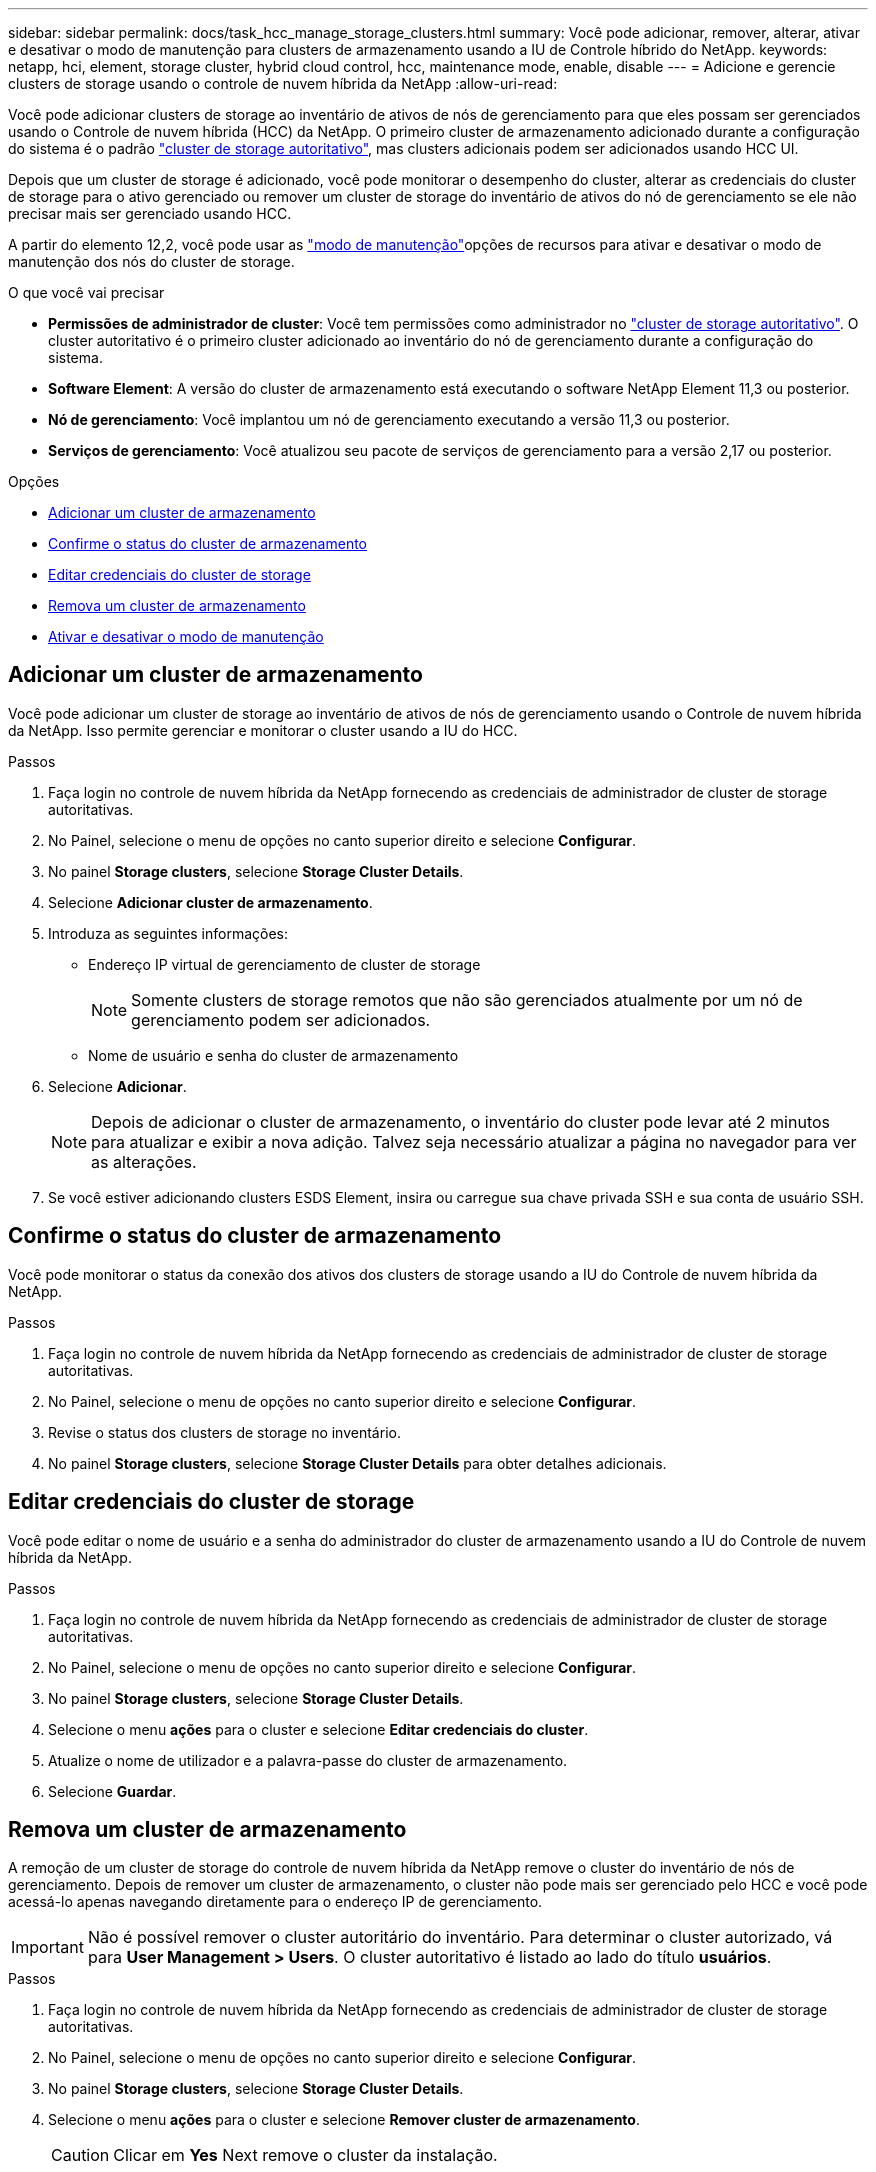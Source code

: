 ---
sidebar: sidebar 
permalink: docs/task_hcc_manage_storage_clusters.html 
summary: Você pode adicionar, remover, alterar, ativar e desativar o modo de manutenção para clusters de armazenamento usando a IU de Controle híbrido do NetApp. 
keywords: netapp, hci, element, storage cluster, hybrid cloud control, hcc, maintenance mode, enable, disable 
---
= Adicione e gerencie clusters de storage usando o controle de nuvem híbrida da NetApp
:allow-uri-read: 


[role="lead"]
Você pode adicionar clusters de storage ao inventário de ativos de nós de gerenciamento para que eles possam ser gerenciados usando o Controle de nuvem híbrida (HCC) da NetApp. O primeiro cluster de armazenamento adicionado durante a configuração do sistema é o padrão link:concept_hci_clusters.html#authoritative-storage-clusters["cluster de storage autoritativo"], mas clusters adicionais podem ser adicionados usando HCC UI.

Depois que um cluster de storage é adicionado, você pode monitorar o desempenho do cluster, alterar as credenciais do cluster de storage para o ativo gerenciado ou remover um cluster de storage do inventário de ativos do nó de gerenciamento se ele não precisar mais ser gerenciado usando HCC.

A partir do elemento 12,2, você pode usar as link:concept_hci_storage_maintenance_mode.html["modo de manutenção"]opções de recursos para ativar e desativar o modo de manutenção dos nós do cluster de storage.

.O que você vai precisar
* *Permissões de administrador de cluster*: Você tem permissões como administrador no link:concept_hci_clusters.html#authoritative-storage-clusters["cluster de storage autoritativo"]. O cluster autoritativo é o primeiro cluster adicionado ao inventário do nó de gerenciamento durante a configuração do sistema.
* *Software Element*: A versão do cluster de armazenamento está executando o software NetApp Element 11,3 ou posterior.
* *Nó de gerenciamento*: Você implantou um nó de gerenciamento executando a versão 11,3 ou posterior.
* *Serviços de gerenciamento*: Você atualizou seu pacote de serviços de gerenciamento para a versão 2,17 ou posterior.


.Opções
* <<Adicionar um cluster de armazenamento>>
* <<Confirme o status do cluster de armazenamento>>
* <<Editar credenciais do cluster de storage>>
* <<Remova um cluster de armazenamento>>
* <<Ativar e desativar o modo de manutenção>>




== Adicionar um cluster de armazenamento

Você pode adicionar um cluster de storage ao inventário de ativos de nós de gerenciamento usando o Controle de nuvem híbrida da NetApp. Isso permite gerenciar e monitorar o cluster usando a IU do HCC.

.Passos
. Faça login no controle de nuvem híbrida da NetApp fornecendo as credenciais de administrador de cluster de storage autoritativas.
. No Painel, selecione o menu de opções no canto superior direito e selecione *Configurar*.
. No painel *Storage clusters*, selecione *Storage Cluster Details*.
. Selecione *Adicionar cluster de armazenamento*.
. Introduza as seguintes informações:
+
** Endereço IP virtual de gerenciamento de cluster de storage
+

NOTE: Somente clusters de storage remotos que não são gerenciados atualmente por um nó de gerenciamento podem ser adicionados.

** Nome de usuário e senha do cluster de armazenamento


. Selecione *Adicionar*.
+

NOTE: Depois de adicionar o cluster de armazenamento, o inventário do cluster pode levar até 2 minutos para atualizar e exibir a nova adição. Talvez seja necessário atualizar a página no navegador para ver as alterações.

. Se você estiver adicionando clusters ESDS Element, insira ou carregue sua chave privada SSH e sua conta de usuário SSH.




== Confirme o status do cluster de armazenamento

Você pode monitorar o status da conexão dos ativos dos clusters de storage usando a IU do Controle de nuvem híbrida da NetApp.

.Passos
. Faça login no controle de nuvem híbrida da NetApp fornecendo as credenciais de administrador de cluster de storage autoritativas.
. No Painel, selecione o menu de opções no canto superior direito e selecione *Configurar*.
. Revise o status dos clusters de storage no inventário.
. No painel *Storage clusters*, selecione *Storage Cluster Details* para obter detalhes adicionais.




== Editar credenciais do cluster de storage

Você pode editar o nome de usuário e a senha do administrador do cluster de armazenamento usando a IU do Controle de nuvem híbrida da NetApp.

.Passos
. Faça login no controle de nuvem híbrida da NetApp fornecendo as credenciais de administrador de cluster de storage autoritativas.
. No Painel, selecione o menu de opções no canto superior direito e selecione *Configurar*.
. No painel *Storage clusters*, selecione *Storage Cluster Details*.
. Selecione o menu *ações* para o cluster e selecione *Editar credenciais do cluster*.
. Atualize o nome de utilizador e a palavra-passe do cluster de armazenamento.
. Selecione *Guardar*.




== Remova um cluster de armazenamento

A remoção de um cluster de storage do controle de nuvem híbrida da NetApp remove o cluster do inventário de nós de gerenciamento. Depois de remover um cluster de armazenamento, o cluster não pode mais ser gerenciado pelo HCC e você pode acessá-lo apenas navegando diretamente para o endereço IP de gerenciamento.


IMPORTANT: Não é possível remover o cluster autoritário do inventário. Para determinar o cluster autorizado, vá para *User Management > Users*. O cluster autoritativo é listado ao lado do título *usuários*.

.Passos
. Faça login no controle de nuvem híbrida da NetApp fornecendo as credenciais de administrador de cluster de storage autoritativas.
. No Painel, selecione o menu de opções no canto superior direito e selecione *Configurar*.
. No painel *Storage clusters*, selecione *Storage Cluster Details*.
. Selecione o menu *ações* para o cluster e selecione *Remover cluster de armazenamento*.
+

CAUTION: Clicar em *Yes* Next remove o cluster da instalação.

. Selecione *Sim*.


[discrete]
== Ativar e desativar o modo de manutenção

Essas link:concept_hci_storage_maintenance_mode.html["modo de manutenção"]opções de recursos oferecem a capacidade <<enable_main_mode,ativar>>e <<disable_main_mode,desativar>>o modo de manutenção de um nó de cluster de storage.

.O que você vai precisar
* *Software Element*: A versão do cluster de armazenamento está executando o software NetApp Element 12,2 ou posterior.
* *Nó de gerenciamento*: Você implantou um nó de gerenciamento executando a versão 12,2 ou posterior.
* *Serviços de gerenciamento*: Você atualizou seu pacote de serviços de gerenciamento para a versão 2,19 ou posterior.
* Tem acesso para iniciar sessão no nível de administrador.




=== [[enable_main_mode]]Ativar o modo de manutenção

Pode utilizar o seguinte procedimento para ativar o modo de manutenção de um nó de cluster de armazenamento.


NOTE: Apenas um nó pode estar no modo de manutenção de cada vez.

.Passos
. Abra o endereço IP do nó de gerenciamento em um navegador da Web. Por exemplo:
+
[listing]
----
https://<ManagementNodeIP>
----
. Faça login no controle de nuvem híbrida da NetApp fornecendo as credenciais de administrador do cluster de storage da NetApp HCI.
+

NOTE: As opções da função do modo de manutenção estão desativadas no nível só de leitura.

. Na caixa azul de navegação à esquerda, selecione a instalação do NetApp HCI.
. No painel de navegação esquerdo, selecione *nós*.
. Para visualizar informações de inventário de armazenamento, selecione *armazenamento*.
. Ativar o modo de manutenção num nó de armazenamento:
+
[NOTE]
====
A tabela nós de storage é atualizada automaticamente a cada dois minutos para ações iniciadas por não usuários. Antes de uma ação, para garantir que você tenha o status mais atualizado, é possível atualizar a tabela de nós usando o ícone de atualização localizado no lado superior direito da tabela de nós.

image:hcc_enable_maintenance_mode.PNG["Ativar o modo de manutenção"]

====
+
.. Em *ações*, selecione *Ativar modo de manutenção*.
+
Enquanto o *Maintenance Mode* está sendo ativado, as ações do modo de manutenção não estão disponíveis para o nó selecionado e todos os outros nós no mesmo cluster.

+
Após a conclusão do *Enable Maintenance Mode*, a coluna *Node Status* exibe um ícone de chave inglesa e o texto "*Maintenance Mode*" para o nó que está no modo de manutenção.







=== [[disable_MAIN_MODE]]Desativar o modo de manutenção

Depois que um nó é colocado com sucesso no modo de manutenção, a ação *Disable Maintenance Mode* está disponível para este nó. As ações nos outros nós ficam indisponíveis até que o modo de manutenção seja desativado com êxito no nó que está sendo submetido a manutenção.

.Passos
. Para o nó em modo de manutenção, em *ações*, selecione *Desativar modo de manutenção*.
+
Enquanto o *Maintenance Mode* está sendo desativado, as ações do modo de manutenção não estão disponíveis para o nó selecionado e todos os outros nós no mesmo cluster.

+
Após a conclusão do *Desativar o modo de manutenção*, a coluna *Status do nó* exibe *Ativo*.

+

NOTE: Quando um nó está no modo de manutenção, ele não aceita novos dados. Como resultado, pode demorar mais tempo para desativar o modo de manutenção porque o nó deve sincronizar seus dados de volta antes que ele possa sair do modo de manutenção. Quanto mais tempo você gastar no modo de manutenção, mais tempo ele pode levar para desativar o modo de manutenção.





=== Solucionar problemas

Se você encontrar erros ao ativar ou desativar o modo de manutenção, um erro de banner será exibido na parte superior da tabela de nós. Para obter mais informações sobre o erro, você pode selecionar o link *Mostrar detalhes* fornecido no banner para mostrar o que a API retorna.



== Encontre mais informações

* link:task_mnode_manage_storage_cluster_assets.html["Criar e gerenciar ativos de cluster de storage"]
* https://www.netapp.com/hybrid-cloud/hci-documentation/["Página de recursos do NetApp HCI"^]

